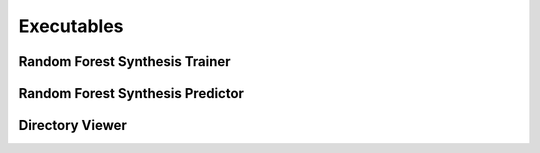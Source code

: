 Executables
===================================

Random Forest Synthesis Trainer
~~~~~~~~~~~~~~~~~~~~~~~~~~~~~~~
.. argparse::
   :module: synthit.exec.rf_train
   :func: arg_parser
   :prog: rf-train

Random Forest Synthesis Predictor
~~~~~~~~~~~~~~~~~~~~~~~~~~~~~~~~~
.. argparse::
   :module: synthit.exec.rf_predict
   :func: arg_parser
   :prog: rf-predict

Directory Viewer
~~~~~~~~~~~~~~~~~~~~~

.. argparse:: 
   :module: synthit.exec.directory_view
   :func: arg_parser
   :prog: directory-view
